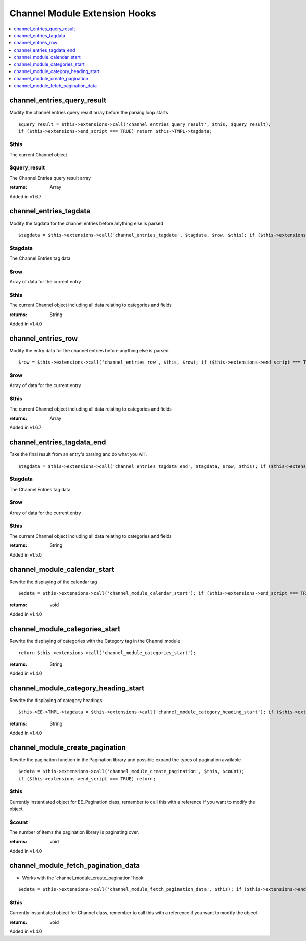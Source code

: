 Channel Module Extension Hooks
==============================

.. contents::
	:local:
	:depth: 1


channel_entries_query_result
----------------------------

Modify the channel entries query result array before the parsing loop
starts

::

	$query_result = $this->extensions->call('channel_entries_query_result', $this, $query_result);
	if ($this->extensions->end_script === TRUE) return $this->TMPL->tagdata;

$this
~~~~~

The current Channel object

$query_result
~~~~~~~~~~~~~~

The Channel Entries query result array

:returns:
    Array

Added in v1.6.7

channel_entries_tagdata
-----------------------

Modify the tagdata for the channel entries before anything else is
parsed

::

	$tagdata = $this->extensions->call('channel_entries_tagdata', $tagdata, $row, $this); if ($this->extensions->end_script === TRUE) return $tagdata;

$tagdata
~~~~~~~~

The Channel Entries tag data

$row
~~~~

Array of data for the current entry

$this
~~~~~
The current Channel object including all data relating to categories
and fields

:returns:
    String

Added in v1.4.0

channel_entries_row
-------------------

Modify the entry data for the channel entries before anything else is
parsed

::

	$row = $this->extensions->call('channel_entries_row', $this, $row); if ($this->extensions->end_script === TRUE) return $tagdata;

$row
~~~~

Array of data for the current entry

$this
~~~~~

The current Channel object including all data relating to categories
and fields

:returns:
    Array

Added in v1.6.7

channel_entries_tagdata_end
---------------------------

Take the final result from an entry's parsing and do what you will. ::

	$tagdata = $this->extensions->call('channel_entries_tagdata_end', $tagdata, $row, $this); if ($this->extensions->end_script === TRUE) return $tagdata;

$tagdata
~~~~~~~~

The Channel Entries tag data

$row
~~~~

Array of data for the current entry

$this
~~~~~

The current Channel object including all data relating to categories
and fields

:returns:
    String

Added in v1.5.0

channel_module_calendar_start
-----------------------------

Rewrite the displaying of the calendar tag

::

	$edata = $this->extensions->call('channel_module_calendar_start'); if ($this->extensions->end_script === TRUE) return $edata;

:returns:
    void

Added in v1.4.0

channel_module_categories_start
-------------------------------

Rewrite the displaying of categories with the Category tag in the
Channel module

::

	return $this->extensions->call('channel_module_categories_start');

:returns:
    String

Added in v1.4.0

channel_module_category_heading_start
-------------------------------------

Rewrite the displaying of category headings

::

	$this->EE->TMPL->tagdata = $this->extensions->call('channel_module_category_heading_start'); if ($this->extensions->end_script === TRUE) return $this->EE->TMPL->tagdata;

:returns:
    String

Added in v1.4.0

channel_module_create_pagination
--------------------------------

Rewrite the pagination function in the Pagination library and possible expand
the types of pagination available

::

	$edata = $this->extensions->call('channel_module_create_pagination', $this, $count); 
	if ($this->extensions->end_script === TRUE) return;

$this
~~~~~

Currently instantiated object for EE_Pagination class, remember to call this
with a reference if you want to modify the object.

$count
~~~~~~

The number of items the pagination library is paginating over.

:returns:
    void

Added in v1.4.0

channel_module_fetch_pagination_data
------------------------------------

- Works with the 'channel_module_create_pagination' hook

::

	$edata = $this->extensions->call('channel_module_fetch_pagination_data', $this); if ($this->extensions->end_script === TRUE) return;

$this
~~~~~

Currently instantiated object for Channel class, remember to call
this with a reference if you want to modify the object

:returns:
    void

Added in v1.4.0
